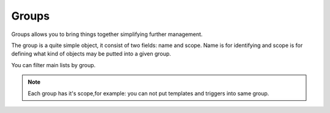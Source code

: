 ------
Groups
------

Groups allows you to bring things together simplifying further management.

The group is a quite simple object, it consist of two fields: name and scope.
Name is for identifying and scope is for defining what kind of objects may be putted into a given group.

You can filter main lists by group.

.. note:: Each group has it's scope,for example: you can not put templates and triggers into same group.
